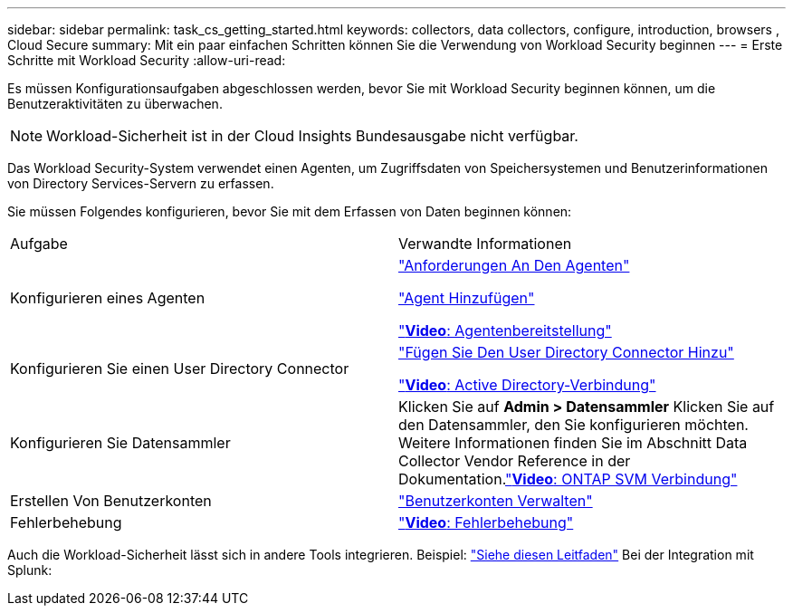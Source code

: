 ---
sidebar: sidebar 
permalink: task_cs_getting_started.html 
keywords: collectors, data collectors, configure, introduction, browsers , Cloud Secure 
summary: Mit ein paar einfachen Schritten können Sie die Verwendung von Workload Security beginnen 
---
= Erste Schritte mit Workload Security
:allow-uri-read: 


[role="lead"]
Es müssen Konfigurationsaufgaben abgeschlossen werden, bevor Sie mit Workload Security beginnen können, um die Benutzeraktivitäten zu überwachen.


NOTE: Workload-Sicherheit ist in der Cloud Insights Bundesausgabe nicht verfügbar.

Das Workload Security-System verwendet einen Agenten, um Zugriffsdaten von Speichersystemen und Benutzerinformationen von Directory Services-Servern zu erfassen.

Sie müssen Folgendes konfigurieren, bevor Sie mit dem Erfassen von Daten beginnen können:

[cols="2*"]
|===


| Aufgabe | Verwandte Informationen 


| Konfigurieren eines Agenten  a| 
link:concept_cs_agent_requirements.html["Anforderungen An Den Agenten"]

link:task_cs_add_agent.html["Agent Hinzufügen"]

link:https://netapp.hubs.vidyard.com/watch/Lce7EaGg7NZfvCUw4Jwy5P?["*Video*: Agentenbereitstellung"]



| Konfigurieren Sie einen User Directory Connector | link:task_config_user_dir_connect.html["Fügen Sie Den User Directory Connector Hinzu"]

link:https://netapp.hubs.vidyard.com/watch/NEmbmYrFjCHvPps7QMy8me?["*Video*: Active Directory-Verbindung"] 


| Konfigurieren Sie Datensammler | Klicken Sie auf *Admin > Datensammler* Klicken Sie auf den Datensammler, den Sie konfigurieren möchten. Weitere Informationen finden Sie im Abschnitt Data Collector Vendor Reference in der Dokumentation.link:https://netapp.hubs.vidyard.com/watch/YSQrcYA7DKXbj1UGeLYnSF?["*Video*: ONTAP SVM Verbindung"] 


| Erstellen Von Benutzerkonten | link:concept_user_roles.html["Benutzerkonten Verwalten"] 


| Fehlerbehebung | link:https://netapp.hubs.vidyard.com/watch/Fs8N2w9wBtsFGrhRH9X85U?["*Video*: Fehlerbehebung"] 
|===
Auch die Workload-Sicherheit lässt sich in andere Tools integrieren. Beispiel: link:http://docs.netapp.com/us-en/cloudinsights/CloudInsights_CloudSecure_Splunk_integration_guide.pdf["Siehe diesen Leitfaden"] Bei der Integration mit Splunk:
